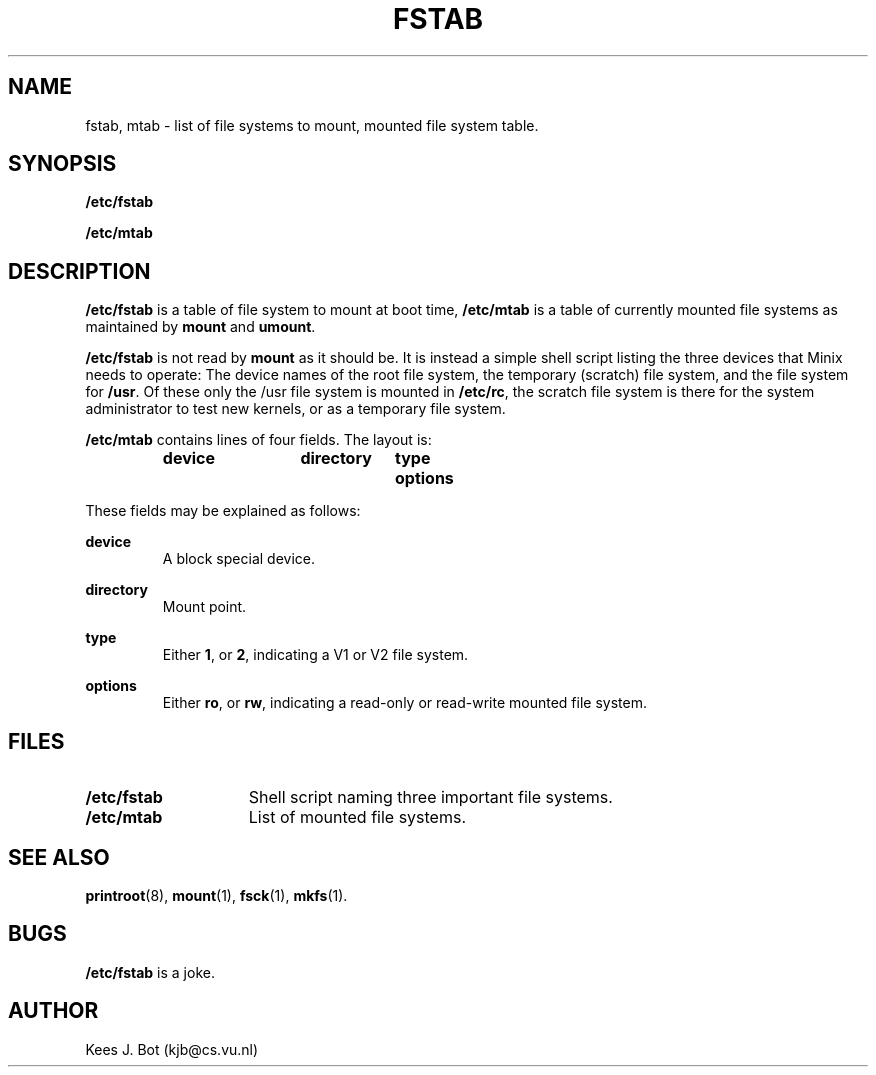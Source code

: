 .TH FSTAB 5
.SH NAME
fstab, mtab \- list of file systems to mount, mounted file system table.
.SH SYNOPSIS
.B /etc/fstab
.sp
.B /etc/mtab
.SH DESCRIPTION
.B /etc/fstab
is a table of file system to mount at boot time,
.B /etc/mtab
is a table of currently mounted file systems as maintained by
.B mount
and
.BR umount .
.PP
.B /etc/fstab
is not read by
.B mount
as it should be.  It is instead a simple shell script listing the three
devices that Minix needs to operate:  The device names of the root file
system, the temporary (scratch) file system, and the file system for
.BR /usr .
Of these only the /usr file system is mounted in
.BR /etc/rc ,
the scratch file system is there for the system administrator to test new
kernels, or as a temporary file system.
.PP
.B /etc/mtab
contains lines of four fields.  The layout is:
.sp
.RS
.nf
.ft B
.ta +10n +13n +8n
device	directory	type	options
.ft P
.fi
.RE
.PP
These fields may be explained as follows:
.sp
.B device
.br
.RS
A block special device.
.RE
.sp
.B directory
.br
.RS
Mount point.
.RE
.sp
.B type
.br
.RS
Either
.BR 1 ,
or
.BR 2 ,
indicating a V1 or V2 file system.
.RE
.sp
.B options
.br
.RS
Either
.BR ro ,
or
.BR rw ,
indicating a read-only or read-write mounted file system.
.RE
.SH FILES
.TP 15n
.B /etc/fstab
Shell script naming three important file systems.
.TP
.B /etc/mtab
List of mounted file systems.
.SH "SEE ALSO"
.BR printroot (8),
.BR mount (1),
.BR fsck (1),
.BR mkfs (1).
.SH BUGS
.B /etc/fstab
is a joke.
.SH AUTHOR
Kees J. Bot (kjb@cs.vu.nl)
